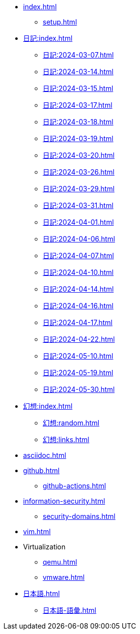 [ROOT]
* xref:index.adoc[]
** xref:setup.adoc[]

[journal]
* xref:日記:index.adoc[]
** xref:日記:2024-03-07.adoc[]
** xref:日記:2024-03-14.adoc[]
** xref:日記:2024-03-15.adoc[]
** xref:日記:2024-03-17.adoc[]
** xref:日記:2024-03-18.adoc[]
** xref:日記:2024-03-19.adoc[]
** xref:日記:2024-03-20.adoc[]
** xref:日記:2024-03-26.adoc[]
** xref:日記:2024-03-29.adoc[]
** xref:日記:2024-03-31.adoc[]
** xref:日記:2024-04-01.adoc[]
** xref:日記:2024-04-06.adoc[]
** xref:日記:2024-04-07.adoc[]
** xref:日記:2024-04-10.adoc[]
** xref:日記:2024-04-14.adoc[]
** xref:日記:2024-04-16.adoc[]
** xref:日記:2024-04-17.adoc[]
** xref:日記:2024-04-22.adoc[]
** xref:日記:2024-05-10.adoc[]
** xref:日記:2024-05-19.adoc[]
** xref:日記:2024-05-30.adoc[]

[幻想]
* xref:幻想:index.adoc[]
** xref:幻想:random.adoc[]
** xref:幻想:links.adoc[]

[AsciiDoc]
* xref:asciidoc.adoc[]

[Github]
* xref:github.adoc[]
** xref:github-actions.adoc[]

[Information Security]
* xref:information-security.adoc[]
** xref:security-domains.adoc[]

[Vim]
* xref:vim.adoc[]

[Virtualization]
* Virtualization
** xref:qemu.adoc[]
** xref:vmware.adoc[]

[日本語]
* xref:日本語.adoc[]
** xref:日本語-語彙.adoc[]

